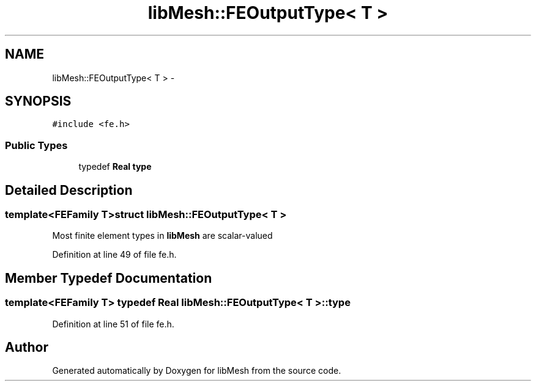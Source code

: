 .TH "libMesh::FEOutputType< T >" 3 "Tue May 6 2014" "libMesh" \" -*- nroff -*-
.ad l
.nh
.SH NAME
libMesh::FEOutputType< T > \- 
.SH SYNOPSIS
.br
.PP
.PP
\fC#include <fe\&.h>\fP
.SS "Public Types"

.in +1c
.ti -1c
.RI "typedef \fBReal\fP \fBtype\fP"
.br
.in -1c
.SH "Detailed Description"
.PP 

.SS "template<FEFamily T>struct libMesh::FEOutputType< T >"
Most finite element types in \fBlibMesh\fP are scalar-valued 
.PP
Definition at line 49 of file fe\&.h\&.
.SH "Member Typedef Documentation"
.PP 
.SS "template<FEFamily T> typedef \fBReal\fP \fBlibMesh::FEOutputType\fP< T >::\fBtype\fP"

.PP
Definition at line 51 of file fe\&.h\&.

.SH "Author"
.PP 
Generated automatically by Doxygen for libMesh from the source code\&.
